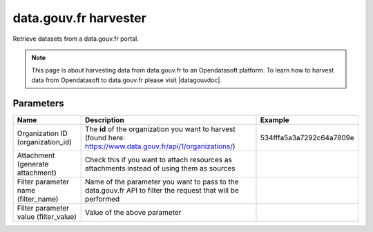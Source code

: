 data.gouv.fr harvester
======================

Retrieve datasets from a data.gouv.fr portal.

.. admonition:: Note
   :class: note

   This page is about harvesting data from data.gouv.fr to an Opendatasoft platform. To learn how to harvest data from Opendatasoft to data.gouv.fr please visit |datagouvdoc|.

.. |datagouvdoc| raw:: html

   <a href="https://doc.data.gouv.fr/moissonnage/ods/" target="_blank">the documentation on data.gouv.fr</a>

Parameters
----------

.. list-table::
   :header-rows: 1

   * * Name
     * Description
     * Example
   * * Organization ID (organization_id)
     * The **id** of the organization you want to harvest (found here: https://www.data.gouv.fr/api/1/organizations/)
     * 534fffa5a3a7292c64a7809e
   * * Attachment (generate attachment)
     * Check this if you want to attach resources as attachments instead of using them as sources
     *
   * * Filter parameter name (filter_name)
     * Name of the parameter you want to pass to the data.gouv.fr API to filter the request that will be performed
     *
   * * Filter parameter value (filter_value)
     * Value of the above parameter
     *
